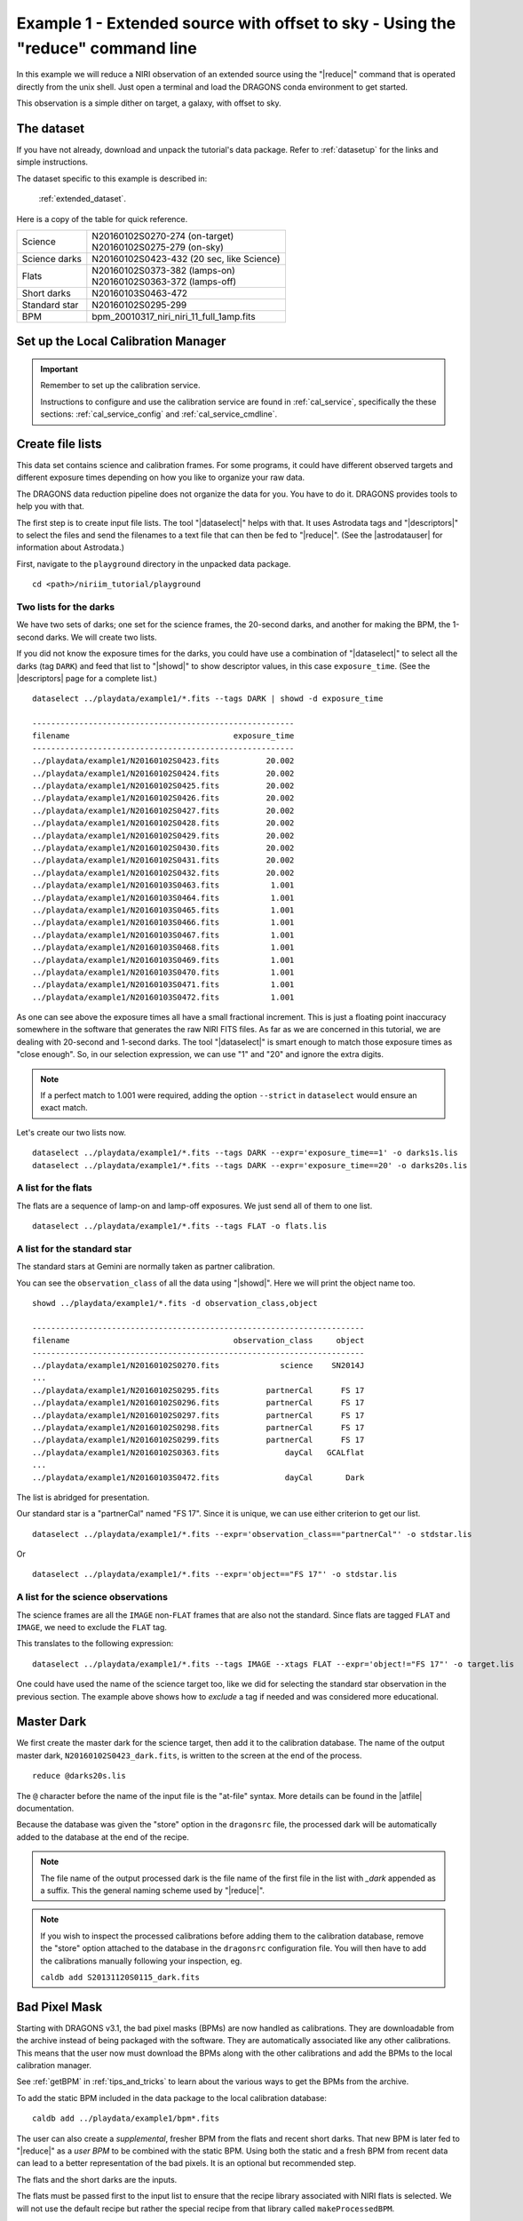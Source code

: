 .. ex1_niriim_extended_cmdline.rst

.. _extended_cmdline:

*********************************************************************************
Example 1 - Extended source with offset to sky - Using the "reduce" command line
*********************************************************************************

In this example we will reduce a NIRI observation of an extended source using
the "|reduce|" command that is operated directly from the unix shell.  Just
open a terminal and load the DRAGONS conda environment to get started.

This observation is a simple dither on target, a galaxy, with offset to sky.

The dataset
===========
If you have not already, download and unpack the tutorial's data package.
Refer to :ref:`datasetup` for the links and simple instructions.

The dataset specific to this example is described in:

    :ref:`extended_dataset`.

Here is a copy of the table for quick reference.

+---------------+--------------------------------------------+
| Science       || N20160102S0270-274 (on-target)            |
|               || N20160102S0275-279 (on-sky)               |
+---------------+--------------------------------------------+
| Science darks || N20160102S0423-432 (20 sec, like Science) |
+---------------+--------------------------------------------+
| Flats         || N20160102S0373-382 (lamps-on)             |
|               || N20160102S0363-372 (lamps-off)            |
+---------------+--------------------------------------------+
| Short darks   || N20160103S0463-472                        |
+---------------+--------------------------------------------+
| Standard star || N20160102S0295-299                        |
+---------------+--------------------------------------------+
| BPM           || bpm_20010317_niri_niri_11_full_1amp.fits  |
+---------------+--------------------------------------------+


Set up the Local Calibration Manager
====================================

.. important::  Remember to set up the calibration service.

    Instructions to configure and use the calibration service are found in
    :ref:`cal_service`, specifically the these sections:
    :ref:`cal_service_config` and :ref:`cal_service_cmdline`.



Create file lists
=================

This data set contains science and calibration frames. For some programs, it
could have different observed targets and different exposure times depending
on how you like to organize your raw data.

The DRAGONS data reduction pipeline does not organize the data for you.  You
have to do it.  DRAGONS provides tools to help you with that.

The first step is to create input file lists.  The tool "|dataselect|" helps
with that.  It uses Astrodata tags and "|descriptors|" to select the files and
send the filenames to a text file that can then be fed to "|reduce|".  (See the
|astrodatauser| for information about Astrodata.)

First, navigate to the ``playground`` directory in the unpacked data package.

::

    cd <path>/niriim_tutorial/playground


Two lists for the darks
-----------------------
We have two sets of darks; one set for the science frames, the 20-second darks,
and another for making the BPM, the 1-second darks.  We will create two lists.

If you did not know the exposure times for the darks, you could have use a
combination of "|dataselect|" to select all the darks (tag ``DARK``) and feed
that list to "|showd|" to show descriptor values, in this case
``exposure_time``.  (See the |descriptors| page for a complete list.)

.. highlight:: text

::

    dataselect ../playdata/example1/*.fits --tags DARK | showd -d exposure_time

    --------------------------------------------------------
    filename                                   exposure_time
    --------------------------------------------------------
    ../playdata/example1/N20160102S0423.fits          20.002
    ../playdata/example1/N20160102S0424.fits          20.002
    ../playdata/example1/N20160102S0425.fits          20.002
    ../playdata/example1/N20160102S0426.fits          20.002
    ../playdata/example1/N20160102S0427.fits          20.002
    ../playdata/example1/N20160102S0428.fits          20.002
    ../playdata/example1/N20160102S0429.fits          20.002
    ../playdata/example1/N20160102S0430.fits          20.002
    ../playdata/example1/N20160102S0431.fits          20.002
    ../playdata/example1/N20160102S0432.fits          20.002
    ../playdata/example1/N20160103S0463.fits           1.001
    ../playdata/example1/N20160103S0464.fits           1.001
    ../playdata/example1/N20160103S0465.fits           1.001
    ../playdata/example1/N20160103S0466.fits           1.001
    ../playdata/example1/N20160103S0467.fits           1.001
    ../playdata/example1/N20160103S0468.fits           1.001
    ../playdata/example1/N20160103S0469.fits           1.001
    ../playdata/example1/N20160103S0470.fits           1.001
    ../playdata/example1/N20160103S0471.fits           1.001
    ../playdata/example1/N20160103S0472.fits           1.001

As one can see above the exposure times all have a small fractional increment.
This is just a floating point inaccuracy somewhere in the software that
generates the raw NIRI FITS files.  As far as we are concerned in this
tutorial, we are dealing with 20-second and 1-second darks.  The tool
"|dataselect|" is smart enough to match those exposure times as "close enough".
So, in our selection expression, we can use "1" and "20" and ignore the extra
digits.

.. note:: If a perfect match to 1.001 were required, adding the option
          ``--strict`` in ``dataselect`` would ensure an exact match.

Let's create our two lists now.

::

    dataselect ../playdata/example1/*.fits --tags DARK --expr='exposure_time==1' -o darks1s.lis
    dataselect ../playdata/example1/*.fits --tags DARK --expr='exposure_time==20' -o darks20s.lis


A list for the flats
--------------------
The flats are a sequence of lamp-on and lamp-off exposures.  We just send all
of them to one list.

::

    dataselect ../playdata/example1/*.fits --tags FLAT -o flats.lis


A list for the standard star
----------------------------
The standard stars at Gemini are normally taken as partner calibration.

You can see the ``observation_class`` of all the data using "|showd|". Here
we will print the object name too.

::

    showd ../playdata/example1/*.fits -d observation_class,object

    -----------------------------------------------------------------------
    filename                                   observation_class     object
    -----------------------------------------------------------------------
    ../playdata/example1/N20160102S0270.fits             science    SN2014J
    ...
    ../playdata/example1/N20160102S0295.fits          partnerCal      FS 17
    ../playdata/example1/N20160102S0296.fits          partnerCal      FS 17
    ../playdata/example1/N20160102S0297.fits          partnerCal      FS 17
    ../playdata/example1/N20160102S0298.fits          partnerCal      FS 17
    ../playdata/example1/N20160102S0299.fits          partnerCal      FS 17
    ../playdata/example1/N20160102S0363.fits              dayCal   GCALflat
    ...
    ../playdata/example1/N20160103S0472.fits              dayCal       Dark

The list is abridged for presentation.

Our standard star is a "partnerCal" named "FS 17".  Since it is unique, we
can use either criterion to get our list.

::

    dataselect ../playdata/example1/*.fits --expr='observation_class=="partnerCal"' -o stdstar.lis

Or

::

    dataselect ../playdata/example1/*.fits --expr='object=="FS 17"' -o stdstar.lis


A list for the science observations
-----------------------------------
The science frames are all the ``IMAGE`` non-``FLAT`` frames that are also not
the standard.  Since flats are tagged ``FLAT`` and ``IMAGE``, we need to
exclude the ``FLAT`` tag.

This translates to the following expression::

    dataselect ../playdata/example1/*.fits --tags IMAGE --xtags FLAT --expr='object!="FS 17"' -o target.lis

One could have used the name of the science target too, like we did for
selecting the standard star observation in the previous section.  The example
above shows how to *exclude* a tag if needed and was considered more
educational.



Master Dark
===========
We first create the master dark for the science target, then add it to the
calibration database.  The name of the output master dark,
``N20160102S0423_dark.fits``, is written to the screen at the end of the
process.

::

    reduce @darks20s.lis

The ``@`` character before the name of the input file is the "at-file" syntax.
More details can be found in the |atfile| documentation.

Because the database was given the "store" option in the ``dragonsrc`` file,
the processed dark will be automatically added to the database at the end of
the recipe.

.. note:: The file name of the output processed dark is the file name of the
    first file in the list with `_dark` appended as a suffix.  This the
    general naming scheme used by "|reduce|".

.. note:: If you wish to inspect the processed calibrations before adding them
    to the calibration database, remove the "store" option attached to the
    database in the ``dragonsrc`` configuration file.  You will then have to
    add the calibrations manually following your inspection, eg.

    ``caldb add S20131120S0115_dark.fits``


Bad Pixel Mask
==============
Starting with DRAGONS v3.1, the bad pixel masks (BPMs) are now handled as
calibrations.  They are downloadable from the archive instead of being
packaged with the software. They are automatically associated like any other
calibrations.  This means that the user now must download the BPMs along with
the other calibrations and add the BPMs to the local calibration manager.

See :ref:`getBPM` in :ref:`tips_and_tricks` to learn about the various ways
to get the BPMs from the archive.

To add the static BPM included in the data package to the local calibration
database:

::

    caldb add ../playdata/example1/bpm*.fits


The user can also create a *supplemental*, fresher BPM from the flats and
recent short darks.  That new BPM is later fed to "|reduce|" as a *user BPM*
to be combined with the static BPM.  Using both the static and a fresh BPM
from recent data can lead to a better representation of the bad pixels.  It
is an optional but recommended step.

The flats and the short darks are the inputs.

The flats must be passed first to the input list to ensure that the recipe
library associated with NIRI flats is selected.  We will not use the default
recipe but rather the special recipe from that library called
``makeProcessedBPM``.

::

    reduce @flats.lis @darks1s.lis -r makeProcessedBPM

The BPM produced is named ``N20160102S0373_bpm.fits``.

Since this is a user-made BPM, you will have to pass it to DRAGONS on the
as an option on the command line.


Master Flat Field
=================
A NIRI master flat is created from a series of lamp-on and lamp-off exposures.
Each flavor is stacked, then the lamp-off stack is subtracted from the lamp-on
stack.

We create the master flat field and add it to the calibration database as
follow::

    reduce @flats.lis -p addDQ:user_bpm=N20160102S0373_bpm.fits

Note how we pass in the BPM we created in the previous step.  The ``addDQ``
primitive, one of the primitives in the recipe, has an input parameter named
``user_bpm``.  We assign our BPM to that input parameter.

To see the list of available input parameters and their defaults, use the
tool "|showpars|".  It needs the name of a file on which the primitive will
be run because the defaults are adjusted to match the input data.

::

    showpars ../playdata/example1/N20160102S0363.fits addDQ

.. image:: _graphics/showpars_addDQ.png
   :scale: 100%
   :align: center



Standard Star
=============
The standard star is reduced more or less the same way as the science
target (next section) except that dark frames are not obtained for standard
star observations.  Therefore the dark correction needs to be turned off.

The processed flat field that we added earlier to the local calibration
database will be fetched automatically.  The user BPM (optional, but
recommended) needs to be specified by the user.

::

    reduce @stdstar.lis -p addDQ:user_bpm=N20160102S0373_bpm.fits darkCorrect:do_cal=skip


Science Observations
====================
The science target is an extended source.  We need to turn off
the scaling of the sky because the target fills the field of view and does
not represent a reasonable sky background.  If scaling is not turned off *in
this particular case*, it results in an over-subtraction of the sky frame.

The sky frame comes from off-target sky observations.  We feed the pipeline
all the on-target and off-target frames.  The software will split the
on-target and the off-target appropriately.

The master dark and the master flat will be retrieved automatically from the
local calibration database. Again, the user BPM needs to be specified on
the command line. (The static BPM will be picked from database).

The output stack units are in electrons (header keyword BUNIT=electrons).
The output stack is stored in a multi-extension FITS (MEF) file.  The science
signal is in the "SCI" extension, the variance is in the "VAR" extension, and
the data quality plane (mask) is in the "DQ" extension.

.. todo:: Fix cleanReadout so that we don't have to skip it.
          For now, add ``cleanReadout:clean=skip`` to the command line.

::

    reduce @target.lis -p addDQ:user_bpm=N20160102S0373_bpm.fits skyCorrect:scale_sky=False

.. image:: _graphics/extended_before.png
   :scale: 60%
   :align: left

.. image:: _graphics/extended_after.png
   :scale: 60%
   :align: left

The attentive reader will note that the reduced image is slightly larger
than the individual raw image. This is because of the telescope was dithered
between each observation leading to a slightly larger final field of view
than that of each individual image.  The stacked product is *not* cropped to
the common area, rather the image size is adjusted to include the complete
area covered by the whole sequence.  Of course the areas covered by less than
the full stack of images will have a lower signal-to-noise.  The final MEF file
has three named extensions, the science (SCI), the variance (VAR), and the data
quality plane (DQ).